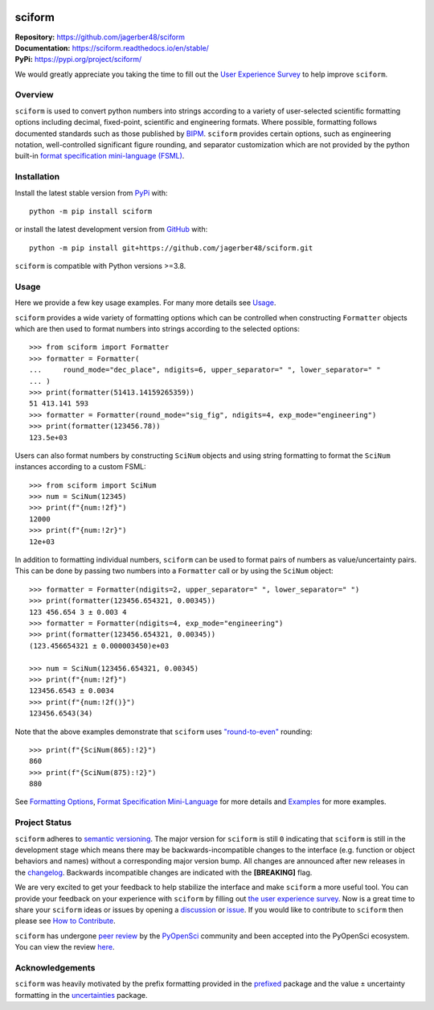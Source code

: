 .. container::

    |Repo Status| |pyOpenSci| |Documentation Status| |PyPI Version| |PyPI Python| |Coverage Status| |GH Workflow Status| |Zenodo|

.. |Repo Status| image:: https://www.repostatus.org/badges/latest/wip.svg
     :target: https://www.repostatus.org/#wip
     :alt: Project Status: WIP – Initial development is in progress, but there has not yet been a stable, usable release suitable for the public.
.. |pyOpenSci| image:: https://tinyurl.com/y22nb8up
     :target: https://github.com/pyOpenSci/software-review/issues/121
     :alt: pyOpenSci
.. |Documentation Status| image:: https://img.shields.io/readthedocs/sciform?logo=readthedocs&link=https%3A%2F%2Fsciform.readthedocs.io%2Fen%2Fstable%2F
     :target: https://sciform.readthedocs.io/en/stable/
     :alt: Read the Docs
.. |PyPI Version| image:: https://img.shields.io/pypi/v/sciform?logo=pypi
     :target: https://pypi.org/project/sciform/
     :alt: PyPI - Version
.. |PyPI Python| image:: https://img.shields.io/pypi/pyversions/sciform?logo=python
     :target: https://pypi.org/project/sciform/
     :alt: PyPI - Python Version
.. |Coverage Status| image:: https://img.shields.io/codecov/c/github/jagerber48/sciform?logo=codecov
     :target: https://codecov.io/gh/jagerber48/sciform
     :alt: Codecov
.. |GH Workflow Status| image:: https://img.shields.io/github/actions/workflow/status/jagerber48/sciform/python-package.yml?logo=github%20actions
     :target: https://github.com/jagerber48/sciform/blob/main/.github/workflows/python-package.yml
     :alt: GitHub Workflow Status
.. |Zenodo| image:: https://zenodo.org/badge/645611310.svg
     :target: https://zenodo.org/doi/10.5281/zenodo.10645272
     :alt: Zenodo


#######
sciform
#######

| **Repository:** `<https://github.com/jagerber48/sciform>`_
| **Documentation:** `<https://sciform.readthedocs.io/en/stable/>`_
| **PyPi:** `<https://pypi.org/project/sciform/>`_

We would greatly appreciate you taking the time to fill out the
`User Experience Survey <https://forms.gle/TkkKgywYyEMKu9U37>`_ to help
improve ``sciform``.

========
Overview
========

``sciform`` is used to convert python numbers into strings according to
a variety of user-selected scientific formatting options including
decimal, fixed-point, scientific and engineering formats.
Where possible, formatting follows documented standards such as those
published by `BIPM <https://www.bipm.org/en/>`_.
``sciform`` provides certain options, such as engineering notation,
well-controlled significant figure rounding, and separator customization
which are not provided by the python built-in
`format specification mini-language (FSML) <https://docs.python.org/3/library/string.html#format-specification-mini-language>`_.

============
Installation
============

Install the latest stable version from
`PyPi <https://pypi.org/project/sciform/>`_ with::

   python -m pip install sciform

or install the latest development version from
`GitHub <https://github.com/jagerber48/sciform>`_ with::

   python -m pip install git+https://github.com/jagerber48/sciform.git

``sciform`` is compatible with Python versions >=3.8.

=====
Usage
=====

Here we provide a few key usage examples.
For many more details see
`Usage <https://sciform.readthedocs.io/en/stable/usage.html>`_.

``sciform`` provides a wide variety of formatting options which can be
controlled when constructing ``Formatter`` objects which are then used
to format numbers into strings according to the selected options::

  >>> from sciform import Formatter
  >>> formatter = Formatter(
  ...     round_mode="dec_place", ndigits=6, upper_separator=" ", lower_separator=" "
  ... )
  >>> print(formatter(51413.14159265359))
  51 413.141 593
  >>> formatter = Formatter(round_mode="sig_fig", ndigits=4, exp_mode="engineering")
  >>> print(formatter(123456.78))
  123.5e+03

Users can also format numbers by constructing ``SciNum`` objects and
using string formatting to format the ``SciNum`` instances according
to a custom FSML::

  >>> from sciform import SciNum
  >>> num = SciNum(12345)
  >>> print(f"{num:!2f}")
  12000
  >>> print(f"{num:!2r}")
  12e+03

In addition to formatting individual numbers, ``sciform`` can be used
to format pairs of numbers as value/uncertainty pairs.
This can be done by passing two numbers into a ``Formatter`` call or by
using the ``SciNum`` object::

  >>> formatter = Formatter(ndigits=2, upper_separator=" ", lower_separator=" ")
  >>> print(formatter(123456.654321, 0.00345))
  123 456.654 3 ± 0.003 4
  >>> formatter = Formatter(ndigits=4, exp_mode="engineering")
  >>> print(formatter(123456.654321, 0.00345))
  (123.456654321 ± 0.000003450)e+03

  >>> num = SciNum(123456.654321, 0.00345)
  >>> print(f"{num:!2f}")
  123456.6543 ± 0.0034
  >>> print(f"{num:!2f()}")
  123456.6543(34)

Note that the above examples demonstrate that ``sciform`` uses
`"round-to-even" <https://en.wikipedia.org/wiki/Rounding#Rounding_half_to_even>`_
rounding::

  >>> print(f"{SciNum(865):!2}")
  860
  >>> print(f"{SciNum(875):!2}")
  880

See `Formatting Options <https://sciform.readthedocs.io/en/stable/options.html>`_,
`Format Specification Mini-Language <https://sciform.readthedocs.io/en/stable/fsml.html>`_
for more details and
`Examples <https://sciform.readthedocs.io/en/stable/examples.html>`_ for
more examples.

==============
Project Status
==============

``sciform`` adheres to `semantic versioning <https://semver.org/>`_.
The major version for ``sciform`` is still ``0`` indicating that
``sciform`` is still in the development stage which means there may be
backwards-incompatible changes to the interface (e.g. function or object
behaviors and names) without a corresponding major version bump.
All changes are announced after new releases in the
`changelog <https://sciform.readthedocs.io/en/stable/project.html#changelog>`_.
Backwards incompatible changes are indicated with the **[BREAKING]**
flag.

We are very excited to get your feedback to help stabilize the interface
and make ``sciform`` a more useful tool.
You can provide your feedback on your experience with ``sciform`` by
filling out
`the user experience survey <https://forms.gle/TkkKgywYyEMKu9U37>`_.
Now is a great time to share your ``sciform`` ideas or issues by
opening a
`discussion <https://github.com/jagerber48/sciform/discussions>`_ or
`issue <https://github.com/jagerber48/sciform/issues>`_.
If you would like to contribute to ``sciform`` then please see
`How to Contribute <https://sciform.readthedocs.io/en/stable/project.html#how-to-contribute>`_.

``sciform`` has undergone
`peer review <https://www.pyopensci.org/about-peer-review/index.html>`_
by the `PyOpenSci <https://www.pyopensci.org/>`_ community and been
accepted into the PyOpenSci ecosystem.
You can view the review
`here <https://github.com/pyOpenSci/software-submission/issues/121>`_.

================
Acknowledgements
================

``sciform`` was heavily motivated by the prefix formatting provided in
the `prefixed <https://github.com/Rockhopper-Technologies/prefixed>`_
package and the value ± uncertainty formatting in the
`uncertainties <https://github.com/lebigot/uncertainties>`_ package.
